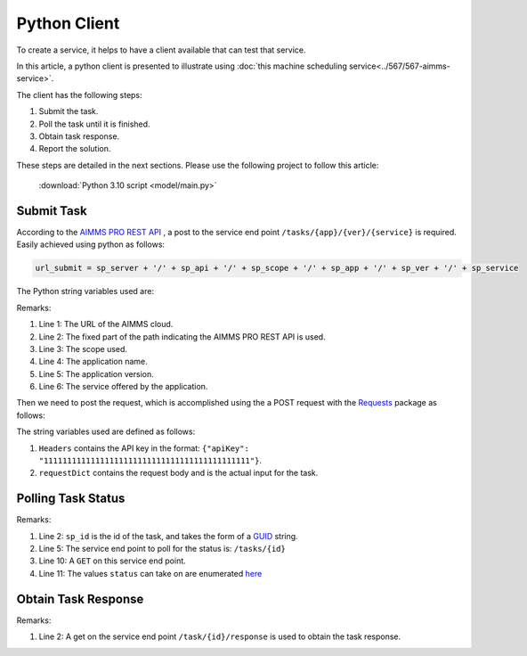 Python Client
================

To create a service, it helps to have a client available that can test that service.

In this article, a python client is presented to illustrate using 
:doc:`this machine scheduling service<../567/567-aimms-service>`.

The client has the following steps:

#.  Submit the task.

#.  Poll the task until it is finished.

#.  Obtain task response.

#.  Report the solution.

These steps are detailed in the next sections. Please use the following project to follow this article:

    :download:`Python 3.10 script <model/main.py>` 

Submit Task
------------

According to the `AIMMS PRO REST API <https://documentation.aimms.com/cloud/rest-api.html#aimms-pro-rest-api>`_ , 
a post to the service end point ``/tasks/{app}/{ver}/{service}`` is required. 
Easily achieved using python as follows:

.. code-block:: python 

    url_submit = sp_server + '/' + sp_api + '/' + sp_scope + '/' + sp_app + '/' + sp_ver + '/' + sp_service

The Python string variables used are:

.. code-block:: python 
    :linenos:

    sp_server = 'https://chriskuip.aimms.cloud'
    sp_api = 'pro-api/v1'
    sp_scope = 'tasks'
    sp_app = 'MachineSchedulingMIPTimeIndexedSolver'
    sp_ver = '007'
    sp_service = 'equalParallelMachineTimeIndexedMIP'

Remarks:

#.  Line 1: The URL of the AIMMS cloud.

#.  Line 2: The fixed part of the path indicating the AIMMS PRO REST API is used.

#.  Line 3: The scope used.

#.  Line 4: The application name.

#.  Line 5: The application version.

#.  Line 6: The service offered by the application.

Then we need to post the request, which is accomplished using the a POST request with the `Requests <https://requests.readthedocs.io/en/latest/>`_ package as follows:

.. code-block:: python 
    :linenos:

    Headers = readJson('apikey.txt')
    requestDict = readJson('data/3Par15act.json')

    response_submit = requests.post(url_submit, json=requestDict, headers=Headers)

The string variables used are defined as follows:

#.  ``Headers`` contains the API key in the format: ``{"apiKey": "11111111111111111111111111111111111111111111"}``.  
 
#.  ``requestDict`` contains the request body and is the actual input for the task.

Polling Task Status
-------------------

.. code-block:: python 
    :linenos:

    # Get the response id
    sp_id = response.json()['id']

    # Wait until the task is finished, polling every second
    url_poll = sp_server + '/' + sp_api + '/' + sp_scope + '/' + sp_id

    status = ""
    print("STATUS:")
    while status != "finished":
        time.sleep(1)
        response = requests.get(url_poll, headers=Headers)
        status = response.json()['status']
        print(status)

Remarks:

#.  Line 2: ``sp_id`` is the id of the task, and takes the form of a `GUID <https://en.wikipedia.org/wiki/Universally_unique_identifier>`_ string.

#.  Line 5: The service end point to poll for the status is: ``/tasks/{id}``

#.  Line 10: A ``GET`` on this service end point.

#.  Line 11: The values ``status`` can take on are enumerated `here <https://documentation.aimms.com/dataexchange/rest-server.html#service-end-points-exposed>`_


Obtain Task Response
---------------------

.. code-block:: python 
    :linenos:

    # Finished. Obtain the final result.
    url_response = sp_server + '/' + sp_api + '/' + sp_scope + '/' + sp_id + '/' + 'response'

    response = requests.get(url_response, headers=Headers)
    return json.loads(response.text)

Remarks:

#.  Line 2: A get on the service end point ``/task/{id}/response`` is used to obtain the task response.


.. seealso::

    #.  :doc:`../567/567-aimms-service` 

    #.  `More on the new REST service for 'Tasks' <https://community.aimms.com/product-updates/more-on-the-new-rest-service-for-tasks-1354>`_

    #.  `REST Service for running solve jobs and other asynchronous jobs <https://community.aimms.com/product-updates/rest-service-for-running-solve-jobs-and-other-asynchronous-jobs-1345>`_

    #.  Various Python packages: `Requests <https://requests.readthedocs.io/en/latest/>`_, `Pandas <https://pandas.pydata.org/>`_, `Plotly <https://plotly.com/python/>`_


.. spelling:word-list::

    api










